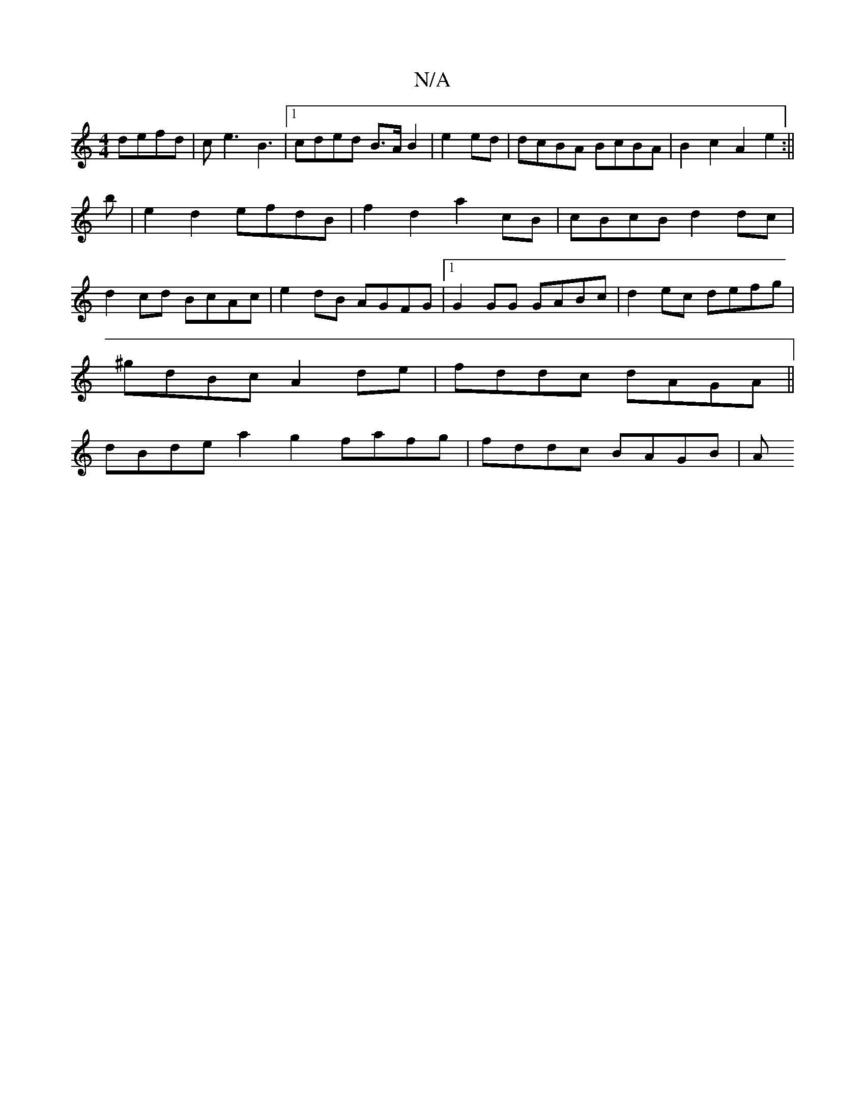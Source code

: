 X:1
T:N/A
M:4/4
R:N/A
K:Cmajor
 defd | ce3 B3|[1 cded B>AB2 | e2ed|dcBA BcBA | B2c2 A2 e2:||
b | e2 d2 efdB | f2 d2 a2 cB|cBcB d2 dc|
d2cd BcAc|e2dB AGFG|1 G2 GG GABc|d2ec defg |
^gdBc A2de|fddc dAGA||
dBde a2 g2 fafg|fddc BAGB | A
